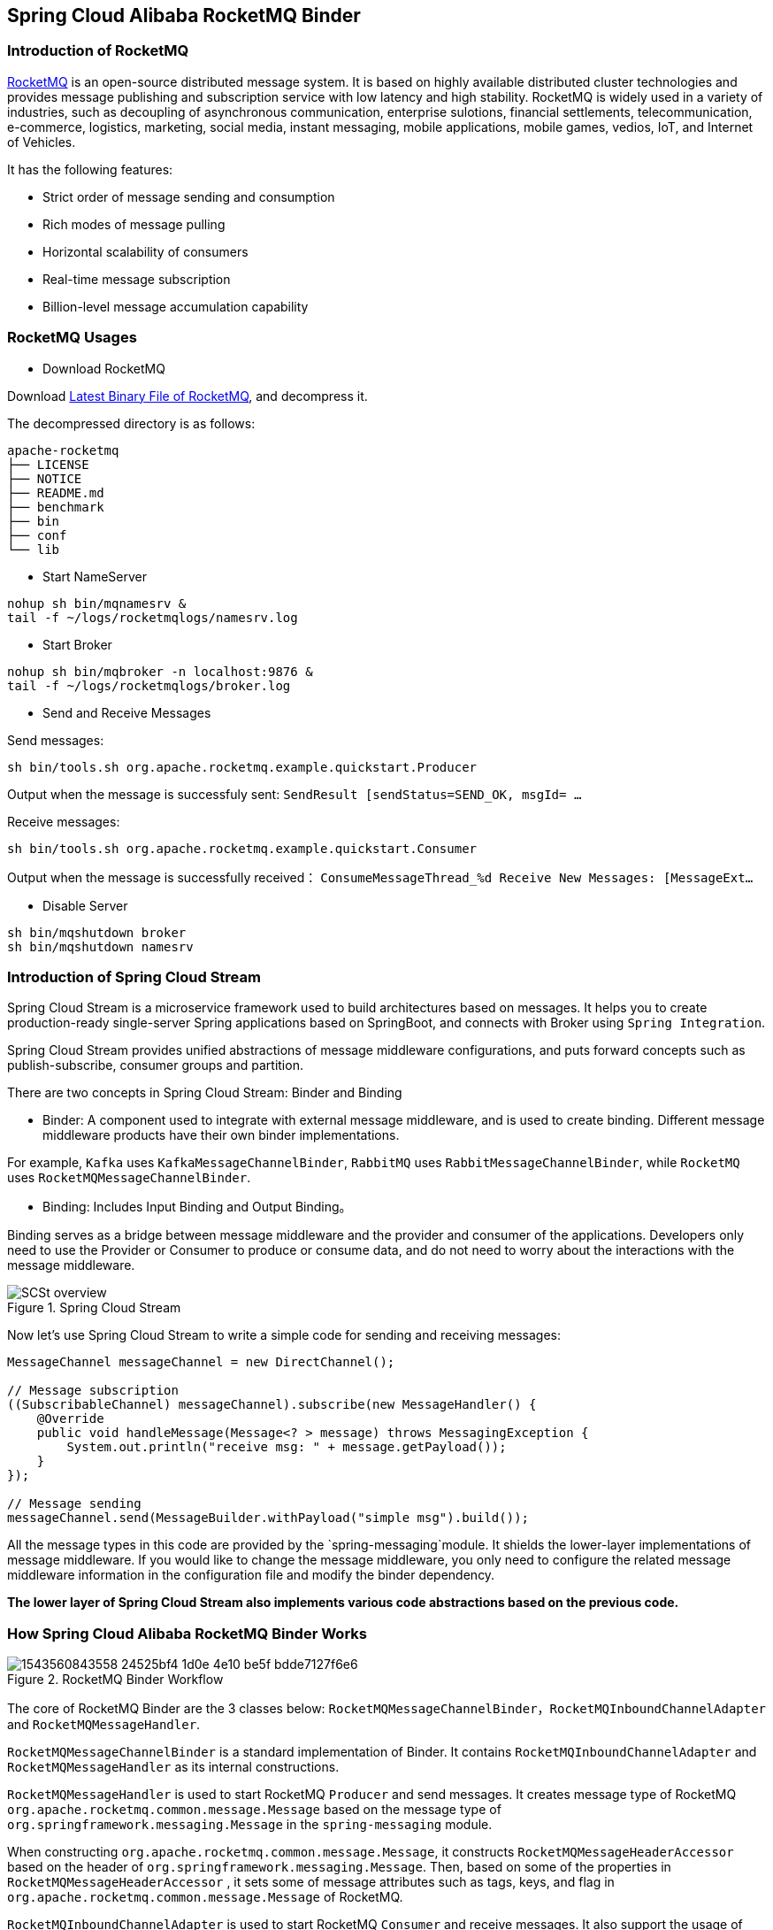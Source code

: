 == Spring Cloud Alibaba RocketMQ Binder

### Introduction of RocketMQ

https://rocketmq.apache.org[RocketMQ] is an open-source distributed message system. It is based on highly available distributed cluster technologies and provides message publishing and subscription service with low latency and high stability. RocketMQ is widely used in a variety of industries, such as decoupling of asynchronous communication, enterprise sulotions, financial settlements, telecommunication, e-commerce, logistics, marketing, social media, instant messaging, mobile applications, mobile games, vedios, IoT, and Internet of Vehicles.

It has the following features:

* Strict order of message sending and consumption

* Rich modes of message pulling

* Horizontal scalability of consumers

* Real-time message subscription

* Billion-level message accumulation capability

### RocketMQ Usages

* Download RocketMQ

Download https://www.apache.org/dyn/closer.cgi?path=rocketmq/4.3.2/rocketmq-all-4.3.2-bin-release.zip[Latest Binary File of RocketMQ], and decompress it.

The decompressed directory is as follows:

```
apache-rocketmq
├── LICENSE
├── NOTICE
├── README.md
├── benchmark
├── bin
├── conf
└── lib
```

* Start NameServer

```bash
nohup sh bin/mqnamesrv &
tail -f ~/logs/rocketmqlogs/namesrv.log
```

* Start Broker

```bash
nohup sh bin/mqbroker -n localhost:9876 &
tail -f ~/logs/rocketmqlogs/broker.log
```

* Send and Receive Messages

Send messages:

```bash
sh bin/tools.sh org.apache.rocketmq.example.quickstart.Producer
```

Output when the message is successfuly sent: `SendResult [sendStatus=SEND_OK, msgId= ...`

Receive messages:

```bash
sh bin/tools.sh org.apache.rocketmq.example.quickstart.Consumer
```

Output when the message is successfully received： `ConsumeMessageThread_%d Receive New Messages: [MessageExt...`

* Disable Server

```bash
sh bin/mqshutdown broker
sh bin/mqshutdown namesrv
```

### Introduction of Spring Cloud Stream

Spring Cloud Stream is a microservice framework used to build architectures based on messages. It helps you to create production-ready single-server Spring applications based on SpringBoot, and connects with Broker using `Spring Integration`.

Spring Cloud Stream provides unified abstractions of message middleware configurations, and puts forward concepts such as publish-subscribe, consumer groups and partition.

There are two concepts in Spring Cloud Stream: Binder and Binding

* Binder: A component used to integrate with external message middleware, and is used to create binding. Different message middleware products have their own binder implementations.

For example, `Kafka` uses `KafkaMessageChannelBinder`, `RabbitMQ` uses `RabbitMessageChannelBinder`, while `RocketMQ` uses `RocketMQMessageChannelBinder`.

* Binding: Includes Input Binding and Output Binding。

Binding serves as a bridge between message middleware and the provider and consumer of the applications. Developers only need to use the Provider or Consumer to produce or consume data, and do not need to worry about the interactions with the message middleware.

.Spring Cloud Stream
image::https://docs.spring.io/spring-cloud-stream/docs/current/reference/htmlsingle/images/SCSt-overview.png[]

Now let’s use Spring Cloud Stream to write a simple code for sending and receiving messages:

```java
MessageChannel messageChannel = new DirectChannel();

// Message subscription
((SubscribableChannel) messageChannel).subscribe(new MessageHandler() {
    @Override
    public void handleMessage(Message<? > message) throws MessagingException {
        System.out.println("receive msg: " + message.getPayload());
    }
});

// Message sending
messageChannel.send(MessageBuilder.withPayload("simple msg").build());
```

All the message types in this code are provided by the `spring-messaging`module. It shields the lower-layer implementations of message middleware. If you would like to change the message middleware, you only need to configure the related message middleware information in the configuration file and modify the binder dependency.

**The lower layer of Spring Cloud Stream also implements various code abstractions based on the previous code.**

### How Spring Cloud Alibaba RocketMQ Binder Works

.RocketMQ Binder Workflow
image::https://cdn.nlark.com/lark/0/2018/png/64647/1543560843558-24525bf4-1d0e-4e10-be5f-bdde7127f6e6.png[]


The core of RocketMQ Binder are the 3 classes below: `RocketMQMessageChannelBinder`，`RocketMQInboundChannelAdapter` and `RocketMQMessageHandler`.

`RocketMQMessageChannelBinder` is a standard implementation of Binder. It contains `RocketMQInboundChannelAdapter` and `RocketMQMessageHandler` as its internal constructions.

`RocketMQMessageHandler` is used to start RocketMQ `Producer` and send messages. It creates message type of RocketMQ `org.apache.rocketmq.common.message.Message` based on the message type of `org.springframework.messaging.Message` in the `spring-messaging` module.

When constructing `org.apache.rocketmq.common.message.Message`, it constructs `RocketMQMessageHeaderAccessor` based on the header of `org.springframework.messaging.Message`. Then, based on some of the properties in `RocketMQMessageHeaderAccessor` , it sets some of message attributes such as tags, keys, and flag in `org.apache.rocketmq.common.message.Message` of RocketMQ.

`RocketMQInboundChannelAdapter` is used to start RocketMQ `Consumer` and receive messages. It also support the usage of https://github.com/spring-projects/spring-retry[spring-retry].

You can also obtain `Acknowledgement` from the Header and make some configurations.

For example, you can set delayed message consumption when  `MessageListenerConcurrently` is used for asynchronous message consumption:

```java
@StreamListener("input")
public void receive(Message message) {
    RocketMQMessageHeaderAccessor headerAccessor = new RocketMQMessageHeaderAccessor(message);
    Acknowledgement acknowledgement = headerAccessor.getAcknowledgement(message);
    acknowledgement.setConsumeConcurrentlyStatus(ConsumeConcurrentlyStatus.RECONSUME_LATER);
    acknowledgement.setConsumeConcurrentlyDelayLevel(1);
}
```

You can also set delayed message consumption when  `MessageListenerOrderly` is used for consuming ordered messages.

```java
@StreamListener("input")
public void receive(Message message) {
    RocketMQMessageHeaderAccessor headerAccessor = new RocketMQMessageHeaderAccessor(message);
    Acknowledgement acknowledgement = headerAccessor.getAcknowledgement(message);
    acknowledgement.setConsumeOrderlyStatus(ConsumeOrderlyStatus.SUSPEND_CURRENT_QUEUE_A_MOMENT);
    acknowledgement.setConsumeOrderlySuspendCurrentQueueTimeMill(5000);
}
```

Supported Configurations of Provider:

:frame: topbot
[width="60%",options="header"]
|====
^|Configuration ^|Description ^| Default Value
|`spring.cloud.stream.rocketmq.bindings.your-output-binding.producer.enabled`|Whether to use producer|true
|`spring.cloud.stream.rocketmq.bindings.your-output-binding.producer.max-message-size`|Maximum bytes of messages sent|0(Take effect only when it’s bigger than 0. The default value of RocketMQ  is 4M = 1024 * 1024 * 4)
|`spring.cloud.stream.rocketmq.bindings.your-output-binding.producer.transactional`|Whether to use `TransactionMQProducer` to send transaction messages|false
|`spring.cloud.stream.rocketmq.bindings.your-output-binding.producer.executer`|Full class name of the interface implementation class related to `org.apache.rocketmq.client.producer.LocalTransactionExecuter` For example, `org.test.MyExecuter`|
|`spring.cloud.stream.rocketmq.bindings.your-output-binding.producer.transaction-check-listener`|Full class name of the interface implementation class related to `org.apache.rocketmq.client.producer.TransactionCheckListener` For example, `org.test.MyTransactionCheckListener`|
|====

Supported Configurations of Consumer:

:frame: topbot
[width="60%",options="header"]
|====
^|Configuration ^|Description| Default Value
|`spring.cloud.stream.rocketmq.bindings.your-input-binding.consumer.enabled`|Whether to use consumer|true
|`spring.cloud.stream.rocketmq.bindings.your-input-binding.consumer.tags`|Consumer will only subscribe to messages with these tags Tags are separated by "\|\|" (If not specified, it means the consumer subscribes to all messages)|
|`spring.cloud.stream.rocketmq.bindings.your-input-binding.consumer.sql`|Consumer subscribes to the messages as requested in the SQL(If tags are also specified, SQL has a higher priority than tags.)|
|`spring.cloud.stream.rocketmq.bindings.your-input-binding.consumer.broadcasting`|If the consumer uses the broadcasting mode|false
|`spring.cloud.stream.rocketmq.bindings.your-input-binding.consumer.orderly`|Ordered message consumption or asychronous consumption|false
|====

### Endpoint Support

Before you use the Endpoint feature, please add the  `spring-boot-starter-actuator` dependency in Maven, and enable access of Endpoints in your configuration.

* Add `management.security.enabled=false`in Spring Boot 1.x. The exposed endpoint path is `/rocketmq_binder`
* Add `management.endpoints.web.exposure.include=*`in Spring Boot 2.x. The exposed endpoint path is `/actuator/rocketmq-binder`

Endpoint will collects data about the last message that is sent, the number of successes or failures of message sending, and the number of successes of failures of message consumption.

```json
{
    "runtime": {
        "lastSend.timestamp": 1542786623915
    },
    "metrics": {
        "scs-rocketmq.consumer.test-topic.totalConsumed": {
            "count": 11
        },
        "scs-rocketmq.consumer.test-topic.totalConsumedFailures": {
            "count": 0
        },
        "scs-rocketmq.producer.test-topic.totalSentFailures": {
            "count": 0
        },
        "scs-rocketmq.consumer.test-topic.consumedPerSecond": {
            "count": 11,
            "fifteenMinuteRate": 0.012163847780107841,
            "fiveMinuteRate": 0.03614605351360527,
            "meanRate": 0.3493213353657594,
            "oneMinuteRate": 0.17099243039490175
        },
        "scs-rocketmq.producer.test-topic.totalSent": {
            "count": 5
        },
        "scs-rocketmq.producer.test-topic.sentPerSecond": {
            "count": 5,
            "fifteenMinuteRate": 0.005540151995103271,
            "fiveMinuteRate": 0.01652854617838251,
            "meanRate": 0.10697493212602836,
            "oneMinuteRate": 0.07995558537067671
        },
        "scs-rocketmq.producer.test-topic.sentFailuresPerSecond": {
            "count": 0,
            "fifteenMinuteRate": 0.0,
            "fiveMinuteRate": 0.0,
            "meanRate": 0.0,
            "oneMinuteRate": 0.0
        },
        "scs-rocketmq.consumer.test-topic.consumedFailuresPerSecond": {
            "count": 0,
            "fifteenMinuteRate": 0.0,
            "fiveMinuteRate": 0.0,
            "meanRate": 0.0,
            "oneMinuteRate": 0.0
        }
    }
}
```

Note： To view statistics, add the https://mvnrepository.com/artifact/io.dropwizard.metrics/metrics-core[metrics-core dependency] in POM. If not added, the endpoint will return warning instead of statistics:

```json
{
    "warning": "please add metrics-core dependency, we use it for metrics"
}
```